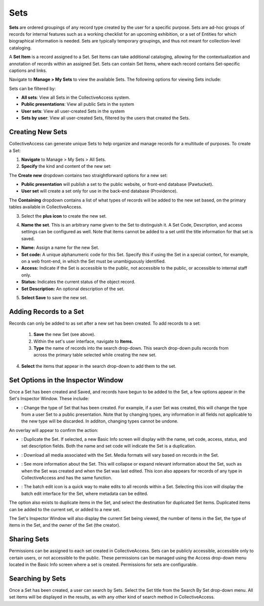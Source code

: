 .. workflow_sets:

Sets
=====================

**Sets** are ordered groupings of any record type created by the user for a specific purpose. Sets are ad-hoc groups of records for internal features such as a working checklist for an upcoming exhibition, or a set of Entities for which biographical information is needed. Sets are typically temporary groupings, and thus not meant for collection-level cataloging.

A **Set Item** is a record assigned to a Set. Set Items can take additional cataloging, allowing for the contextualization and annotation of records within an assigned Set. Sets can contain Set Items, where each record contains Set-specific captions and links. 

Navigate to **Manage > My Sets** to view the available Sets. The following options for viewing Sets include:

.. image:: sets_viewby.png
   :scale: 50%
   :align: center

Sets can be filtered by:

* **All sets**: View all Sets in the CollectiveAccess system.

* **Public presentations**: View all public Sets in the system

* **User sets**: View all user-created Sets in the system

* **Sets by user**: View all user-created Sets, filtered by the users that created the Sets. 

**Creating New Sets** 
---------------------

CollectiveAccess can generate unique Sets to help organize and manage records for a multitude of purposes. To create a Set: 

1. **Navigate** to Manage > My Sets > All Sets. 
2. **Specify** the kind and content of the new set: 

.. image:: sets2.jpg
   :width: 1486px
   :height: 164px
   :align: center
   :scale: 40% 

The **Create new** dropdown contains two straightforward options for a new set:
	
* **Public presentation** will publish a set to the public website, or front-end 			        		database (Pawtucket).
	
* **User set** will create a set only for use in the back-end database (Providence).
	
The **Containing** dropdown contains a list of what types of records will be added to the new set based, on the primary tables available in CollectiveAccess. 

	
3. Select the **plus icon** |plus| to create the new set. 

.. |plus| image:: sets1.jpg
          :scale: 50% 
   

4. **Name the set**. This is an arbitrary name given to the Set to distinguish it. A Set Code, Description, and access settings can be configured as well. Note that items cannot be added to a set until the title information for that set is saved.

.. image:: sets3new.png
   :align: center
   :scale: 50% 

* **Name:** Assign a name for the new Set. 
* **Set code:** A unique alphanumeric code for this Set. Specify this if using the Set in a special context, for example, on a web front-end, in which the Set must be unambiguously identified.
* **Access:** Indicate if the Set is accessible to the public, not accessible to the public, or accessible to internal staff only. 
* **Status:** Indicates the current status of the object record. 
* **Set Description:** An optional description of the set. 

5. **Select Save** to save the new set. 

**Adding Records to a Set**
---------------------------
 
Records can only be added to as set after a new set has been created. To add records to a set:
 
 1. **Save** the new Set (see above).
 2. Within the set's user interface, navigate to **Items.**
 3. **Type** the name of records into the search drop-down. This search drop-down pulls records from across the primary table selected while creating the new set. 

.. image:: search_set.png
   :align: center
   :scale: 50%

4. **Select** the items that appear in the search drop-down to add them to the set. 

.. image:: add_set.png
   :scale: 50%
   :align: center

Set Options in the Inspector Window
-----------------------------------

Once a Set has been created and Saved, and records have begun to be added to the Set, a few options appear in the Set's Inspector Window. These include:

.. image:: set_inspector_window.png
   :scale: 50%
   :align: center

* |type|: Change the type of Set that has been created. For example, if a user Set was created, this will change the type from a user Set to a public presentation. Note that by changing types, any information in all fields not applicable to the new type will be discarded. In additon, changing types cannot be undone. 

.. |type| image:: set_type.png
          :scale: 50%

An overlay will appear to confirm the action:

.. image:: set_overlay.png
   :scale: 50%
   :align: center

* |duplicate|: Duplicate the Set. If selected, a new Basic Info screen will display with the name, set code, access, status, and set description fields. Both the name and set code will indicate the Set is a duplication.

.. |duplicate| image:: set_dupe.png
               :scale: 50%

* |download|: Download all media associated with the Set. Media formats will vary based on records in the Set.

.. |download| image:: download.png
              :scale: 50%

* |more|: See more information about the Set. This will collapse or expand relevant information about the Set, such as when the Set was created and when the Set was last edited. This icon also appears for records of any type in CollectiveAccess and has the same function.

.. |more| image:: information.png
                  :scale: 50%

* |batch|: The batch edit icon is a quick way to make edits to all records within a Set. Selecting this icon will display the batch edit interface for the Set, where metadata can be edited. 

.. |batch| image:: set_batch_Edit.png
           :scale: 50%

The option also exists to duplicate items in the Set, and select the destination for duplicated Set items. Duplicated items can be added to the current set, or added to a new set. 

.. image:: set_duplicate_options.png
   :scale: 50%
   :algin: center

The Set's Inspector Window will also display the current Set being viewed, the number of items in the Set, the type of items in the Set, and the owner of the Set (the creator). 

**Sharing Sets**
----------------

Permissions can be assigned to each set created in CollectiveAccess. Sets can be publicly accessible, accessible only to certain users, or not accessible to the public. These permissions can be managed using the Access drop-down menu located in the Basic Info screen where a set is created. Permissions for sets are configurable. 

**Searching by Sets**
---------------------

Once a Set has been created, a user can search by Sets. Select the Set title from the Search By Set drop-down menu. All set items will be displayed in the results, as with any other kind of search method in CollectiveAccess. 